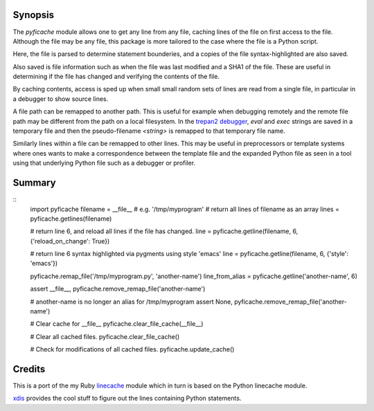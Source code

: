 |TravisCI| |Pypi Installs| |License| |Supported Python Versions|

|packagestatus|

Synopsis
--------

The *pyficache* module allows one to get any line from any file,
caching lines of the file on first access to the file. Although the
file may be any file, this package is more tailored to the case
where the file is a Python script.

Here, the file is parsed to determine statement bounderies,
and a copies of the file syntax-highlighted are also saved.

Also saved is file information such as when the file was last modified
and a SHA1 of the file. These are useful in determining if the file
has changed and verifying the contents of the file.

By caching contents, access is sped up when small small random sets of lines
are read from a single file, in particular in a debugger to show
source lines.

A file path can be remapped to another path. This is useful for
example when debugging remotely and the remote file path may be
different from the path on a local filesystem. In the `trepan2 <https://pypi.python.org/pypi/trepan2>`_
`debugger <https://pypi.python.org/pypi/trepan3k>`_, *eval* and *exec* strings are
saved in a temporary file and then the pseudo-filename `<string>` is
remapped to that temporary file name.

Similarly lines within a file can be remapped to other lines. This may
be useful in preprocessors or template systems where ones wants to
make a correspondence between the template file and the expanded
Python file as seen in a tool using that underlying Python file such as
a debugger or profiler.

Summary
-------

::
    import pyficache
    filename = __file__ # e.g. '/tmp/myprogram'
    # return all lines of filename as an array
    lines = pyficache.getlines(filename)

    # return line 6, and reload all lines if the file has changed.
    line = pyficache.getline(filename, 6, {'reload_on_change': True})

    # return line 6 syntax highlighted via pygments using style 'emacs'
    line = pyficache.getline(filename, 6, {'style': 'emacs'})

    pyficache.remap_file('/tmp/myprogram.py', 'another-name')
    line_from_alias = pyficache.getline('another-name', 6)

    assert __file__, pyficache.remove_remap_file('another-name')

    # another-name is no longer an alias for /tmp/myprogram
    assert None, pyficache.remove_remap_file('another-name')

    # Clear cache for __file__
    pyficache.clear_file_cache(__file__)

    # Clear all cached files.
    pyficache.clear_file_cache()

    # Check for modifications of all cached files.
    pyficache.update_cache()

Credits
-------

This is a port of the my Ruby linecache_ module which in turn is based
on the Python linecache module.

xdis_ provides the cool stuff to figure out the lines containing
Python statements.

.. |License| image:: https://img.shields.io/pypi/l/pyficache.svg
.. _xdis: https://pypi.org/project/xdis/
.. _linecache: https://rubygems.org/gems/linecache
.. |Downloads| image:: https://img.shields.io/pypi/dm/pyficache.svg
.. |TravisCI| image:: https://travis-ci.org/rocky/python-filecache.svg
.. |CircleCI| image:: https://circleci.com/gh/rocky/python-filecache.svg?style=svg
.. |Supported Python Versions| image:: https://img.shields.io/pypi/pyversions/pyficache.svg
.. |Pypi Installs| image:: https://pepy.tech/badge/pyficache/month
.. |packagestatus| image:: https://repology.org/badge/vertical-allrepos/python:pyficache.svg
